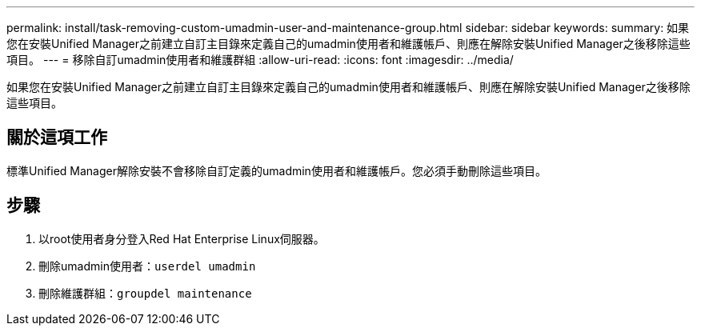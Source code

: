 ---
permalink: install/task-removing-custom-umadmin-user-and-maintenance-group.html 
sidebar: sidebar 
keywords:  
summary: 如果您在安裝Unified Manager之前建立自訂主目錄來定義自己的umadmin使用者和維護帳戶、則應在解除安裝Unified Manager之後移除這些項目。 
---
= 移除自訂umadmin使用者和維護群組
:allow-uri-read: 
:icons: font
:imagesdir: ../media/


[role="lead"]
如果您在安裝Unified Manager之前建立自訂主目錄來定義自己的umadmin使用者和維護帳戶、則應在解除安裝Unified Manager之後移除這些項目。



== 關於這項工作

標準Unified Manager解除安裝不會移除自訂定義的umadmin使用者和維護帳戶。您必須手動刪除這些項目。



== 步驟

. 以root使用者身分登入Red Hat Enterprise Linux伺服器。
. 刪除umadmin使用者：``userdel umadmin``
. 刪除維護群組：``groupdel maintenance``

